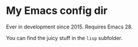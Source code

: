* My Emacs config dir

Ever in development since 2015.  Requires Emacs 28.

You can find the juicy stuff in the =lisp= subfolder.
